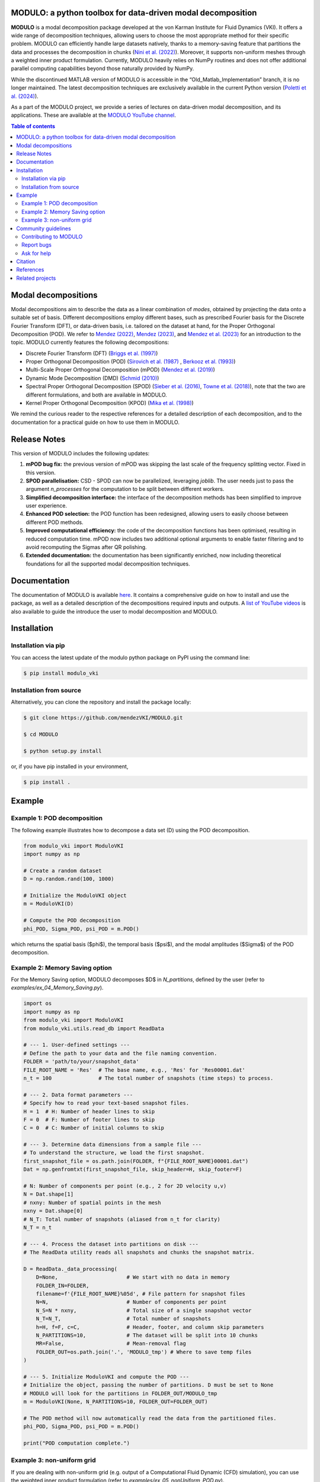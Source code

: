 MODULO: a python toolbox for data-driven modal decomposition
-------------------------------------------------------------

.. image:: https://modulo.readthedocs.io/en/latest/_images/modulo_logo.png
   :alt: MODULO logo
   :width: 500px
   :align: center


**MODULO** is a modal decomposition package developed at the von Karman Institute for Fluid Dynamics (VKI). It offers a wide range of decomposition techniques, allowing users to choose the most appropriate method for their specific problem. MODULO can efficiently handle large datasets natively, thanks to a memory-saving feature that partitions the data and processes the decomposition in chunks (`Nini et al. (2022) <https://www.sciencedirect.com/science/article/pii/S2352711020303356>`_). Moreover, it supports non-uniform meshes through a weighted inner product formulation. Currently, MODULO heavily relies on NumPy routines and does not offer additional parallel computing capabilities beyond those naturally provided by NumPy.

While the discontinued MATLAB version of MODULO is accessible in the “Old_Matlab_Implementation” branch, 
it is no longer maintained. The latest decomposition techniques are exclusively available in the current Python version (`Poletti et al. (2024) <https://joss.theoj.org/papers/10.21105/joss.06753>`_).

As a part of the MODULO project, we provide a series of lectures on data-driven modal decomposition, and its applications.
These are available at the `MODULO YouTube channel <https://www.youtube.com/@modulompod5682>`_.

.. contents:: Table of contents

Modal decompositions
--------------------
Modal decompositions aim to describe the data as a linear combination of *modes*, obtained by projecting the data 
onto a suitable set of basis. Different decompositions employ different bases, such as prescribed Fourier basis for 
the Discrete Fourier Transform (DFT), or data-driven basis, i.e. tailored on the dataset at hand, 
for the Proper Orthogonal Decomposition (POD). We refer to `Mendez (2022) <https://doi.org/10.48550/arXiv.2201.03847>`_, `Mendez (2023) <https://doi.org/10.1017/9781108896214.013>`_, and `Mendez et al. (2023) <https://arxiv.org/abs/2208.07746>`_  for an introduction to the topic. 
MODULO currently features the following decompositions: 

- Discrete Fourier Transform (DFT) (`Briggs et al. (1997) <https://epubs.siam.org/doi/book/10.1137/1.9781611971514>`_)
- Proper Orthogonal Decomposition (POD) (`Sirovich et al. (1987) <https://www.ams.org/journals/qam/1987-45-03/S0033-569X-1987-0910464-1/S0033-569X-1987-0910464-1.pdf>`_ , `Berkooz et al. (1993) <https://doi.org/10.1146/annurev.fl.25.010193.002543>`_)
- Multi-Scale Proper Orthogonal Decomposition (mPOD) (`Mendez et al. (2019) <https://arxiv.org/abs/1804.09646>`_)
- Dynamic Mode Decomposition (DMD) (`Schmid (2010) <https://doi.org/10.1017/S0022112010001217>`_)
- Spectral Proper Orthogonal Decomposition (SPOD) (`Sieber et al. (2016) <https://doi.org/10.48550/arXiv.1508.04642>`_, `Towne et al. (2018) <https://doi.org/10.48550/arXiv.1708.04393>`_), 
  note that the two are different formulations, and both are available in MODULO.
- Kernel Proper Orthogonal Decomposition (KPOD) (`Mika et al. (1998) <https://proceedings.neurips.cc/paper_files/paper/1998/file/226d1f15ecd35f784d2a20c3ecf56d7f-Paper.pdf>`_)

We remind the curious reader to the respective references for a detailed description of each decomposition, and to the
documentation for a practical guide on how to use them in MODULO.

Release Notes
-------------
This version of MODULO includes the following updates:

1. **mPOD bug fix:** the previous version of mPOD was skipping the last scale of the frequency splitting vector. Fixed in this version.

2. **SPOD parallelisation:** CSD - SPOD can now be parallelized, leveraging `joblib`. The user needs just to pass the argument `n_processes` for the computation to be
   split between different workers.
   
3. **Simplified decomposition interface:** the interface of the decomposition methods has been simplified to improve user experience. 

4. **Enhanced POD selection:** the POD function has been redesigned, allowing users to easily choose between different POD methods.  
   
5. **Improved computational efficiency:** the code of the decomposition functions has been optimised, resulting in reduced computation time. mPOD now includes two additional optional arguments to enable faster filtering and to avoid recomputing the Sigmas after QR polishing. 
	
6. **Extended documentation:** the documentation has been significantly enriched, now including theoretical foundations for all the supported modal decomposition techniques. 

	
Documentation
-------------

The documentation of MODULO is available `here <https://lorenzoschena.github.io/MODULO/intro.html>`_. It 
contains a comprehensive guide on how to install and use the package, as well as a detailed description of the
decompositions required inputs and outputs. A `list of YouTube videos <https://www.youtube.com/@modulompod5682>`_ 
is also available to guide the introduce the user to modal decomposition and MODULO.

Installation
-------------

Installation via pip
^^^^^^^^^^^^^^^^^^^^

You can access the latest update of the modulo python package on PyPI using the command line:

.. code-block:: bash

    $ pip install modulo_vki

Installation from source 
^^^^^^^^^^^^^^^^^^^^^^^^

Alternatively, you can clone the repository and install the package locally:

.. code-block:: bash

    $ git clone https://github.com/mendezVKI/MODULO.git

    $ cd MODULO

    $ python setup.py install

or, if you have pip installed in your environment, 

.. code-block:: bash

    $ pip install .


Example 
-------------

Example 1: POD decomposition
^^^^^^^^^^^^^^^^^^^^^^^^^^^^^

The following example illustrates how to decompose a data set (D) using the POD decomposition.

.. code-block:: python 

    from modulo_vki import ModuloVKI 
    import numpy as np

    # Create a random dataset
    D = np.random.rand(100, 1000)

    # Initialize the ModuloVKI object
    m = ModuloVKI(D) 

    # Compute the POD decomposition
    phi_POD, Sigma_POD, psi_POD = m.POD()

which returns the spatial basis ($\phi$), the temporal basis ($\psi$), and the modal 
amplitudes ($\Sigma$) of the POD decomposition. 

Example 2: Memory Saving option 
^^^^^^^^^^^^^^^^^^^^^^^^^^^^^^^^

For the Memory Saving option, MODULO decomposes $D$ in `N_partitions`, defined 
by the user (refer to `examples/ex_04_Memory_Saving.py`).

.. code-block:: python

    import os
    import numpy as np
    from modulo_vki import ModuloVKI
    from modulo_vki.utils.read_db import ReadData

    # --- 1. User-defined settings ---
    # Define the path to your data and the file naming convention.
    FOLDER = 'path/to/your/snapshot_data'
    FILE_ROOT_NAME = 'Res'  # The base name, e.g., 'Res' for 'Res00001.dat'
    n_t = 100               # The total number of snapshots (time steps) to process.

    # --- 2. Data format parameters ---
    # Specify how to read your text-based snapshot files.
    H = 1  # H: Number of header lines to skip
    F = 0  # F: Number of footer lines to skip
    C = 0  # C: Number of initial columns to skip

    # --- 3. Determine data dimensions from a sample file ---
    # To understand the structure, we load the first snapshot.
    first_snapshot_file = os.path.join(FOLDER, f"{FILE_ROOT_NAME}00001.dat")
    Dat = np.genfromtxt(first_snapshot_file, skip_header=H, skip_footer=F)

    # N: Number of components per point (e.g., 2 for 2D velocity u,v)
    N = Dat.shape[1]
    # nxny: Number of spatial points in the mesh
    nxny = Dat.shape[0]
    # N_T: Total number of snapshots (aliased from n_t for clarity)
    N_T = n_t

    # --- 4. Process the dataset into partitions on disk ---
    # The ReadData utility reads all snapshots and chunks the snapshot matrix.

    D = ReadData._data_processing(
        D=None,                      # We start with no data in memory
        FOLDER_IN=FOLDER,
        filename=f'{FILE_ROOT_NAME}%05d', # File pattern for snapshot files
        N=N,                         # Number of components per point
        N_S=N * nxny,                # Total size of a single snapshot vector
        N_T=N_T,                     # Total number of snapshots
        h=H, f=F, c=C,               # Header, footer, and column skip parameters
        N_PARTITIONS=10,             # The dataset will be split into 10 chunks
        MR=False,                    # Mean-removal flag
        FOLDER_OUT=os.path.join('.', 'MODULO_tmp') # Where to save temp files
    )

    # --- 5. Initialize ModuloVKI and compute the POD ---
    # Initialize the object, passing the number of partitions. D must be set to None 
    # MODULO will look for the partitions in FOLDER_OUT/MODULO_tmp
    m = ModuloVKI(None, N_PARTITIONS=10, FOLDER_OUT=FOLDER_OUT)

    # The POD method will now automatically read the data from the partitioned files.
    phi_POD, Sigma_POD, psi_POD = m.POD()

    print("POD computation complete.")

Example 3: non-uniform grid
^^^^^^^^^^^^^^^^^^^^^^^^^^^^

If you are dealing with non-uniform grid (e.g. output of a Computational Fluid Dynamic (CFD) simulation),
you can use the weighted inner product formulation (refer to `examples/ex_05_nonUniform_POD.py`).

.. code-block:: python 

    from modulo_vki import ModuloVKI 
    import numpy as np

    # Create a random dataset
    D = np.random.rand(100, 1000)

    # Get the area of the grid
    a_dataSet = gridData.compute_cell_sizes()
    area = a_dataSet['Area']

    # Compute weights
    areaTot = np.sum(area)
    weights = area/areaTot # sum should be equal to 1

    # Initialize the ModuloVKI object
    m = ModuloVKI(D, weights=weights) 

    # Compute the POD decomposition
    phi_POD, Sigma_POD, psi_POD = m.POD()
	
Community guidelines
---------------------

Contributing to MODULO
^^^^^^^^^^^^^^^^^^^^^^^
We welcome contributions to MODULO. 

It is recommended to perform a shallow clone of the repository to avoid downloading the entire history of the project:

.. code-block:: bash

    $ git clone --depth 1 https://github.com/mendezVKI/MODULO.git

This will download only the latest version of the repository, which is sufficient for contributing to the project, and will save 
you time and disk space.

To create a new feature, please submit a pull request, specifying the proposed changes and 
providing an example of how to use the new feature (that will be included in the `examples/` folder).

The pull request will be reviewed by the MODULO team before being merged into the main branch, and your contribution duly acknowledged.

Report bugs 
^^^^^^^^^^^^
If you find a bug, or you encounter unexpected behaviour, please open an issue on the MODULO GitHub repository.

Ask for help
^^^^^^^^^^^^
If you have troubles using MODULO, or you need help with a specific decomposition, please open an issue on the MODULO GitHub repository.

Citation
--------

If you use MODULO in your research, please cite it as follows:

Poletti, R., Schena, L., Ninni, D., Mendez, M. A. (2024).  
*MODULO: A Python toolbox for data-driven modal decomposition*.  
Journal of Open Source Software, 9(102), 6753. https://doi.org/10.21105/joss.06753

.. code-block:: text

    @article{Poletti2024, 
      doi = {10.21105/joss.06753}, 
      url = {https://doi.org/10.21105/joss.06753}, 
      year = {2024},
      publisher = {The Open Journal}, 
      volume = {9}, 
      number = {102}, 
      pages = {6753},
      author = {R. Poletti and L. Schena and D. Ninni and M. A. Mendez}, 
      title = {MODULO: A Python toolbox for data-driven modal decomposition},
      journal = {Journal of Open Source Software}
    }
	
and 

Ninni, D., & Mendez, M. A. (2020).  
*MODULO: A software for Multiscale Proper Orthogonal Decomposition of data*.  
SoftwareX, 12, 100622. https://doi.org/10.1016/j.softx.2020.100622

.. code-block:: text

    @article{ninni2020modulo,
        title={MODULO: A software for Multiscale Proper Orthogonal Decomposition of data},
        author={Ninni, Davide and Mendez, Miguel A},
        journal={SoftwareX},
        volume={12},
        pages={100622},
        year={2020},
        publisher={Elsevier}
    }


References
----------

- Mendez, Miguel Alfonso. "Statistical Treatment, Fourier and Modal Decomposition." arXiv preprint arXiv:2201.03847 (2022).
- Mendez, M. A. (2023) "Generalized and Multiscale Modal Analysis". In : Mendez M.A., Ianiro, A., Noack, B.R., Brunton, S. L. (Eds), 
  "Data-Driven Fluid Mechanics: Combining First Principles and Machine Learning". Cambridge University Press, 2023:153-181. 
  https://doi.org/10.1017/9781108896214.013. The pre-print is available at https://arxiv.org/abs/2208.12630.
- Ninni, Davide, and Miguel A. Mendez. "MODULO: A software for Multiscale Proper Orthogonal Decomposition of data." SoftwareX 12 (2020): 100622.
- Poletti, Romain, Schena, Lorenzo, Ninni, David, and Mendez, Miguel A. "Modulo: A python toolbox for data-driven modal decomposition". Journal of Open Source Software (2024), 9(102), 6753.
- Mendez, Miguel A. "Linear and nonlinear dimensionality reduction from fluid mechanics to machine learning." Measurement Science and Technology 34.4 (2023): 042001. 
- Briggs, William L., and Van Emden Henson. The DFT: an owner's manual for the discrete Fourier transform. Society for Industrial and Applied Mathematics, 1995.
- Berkooz, Gal, Philip Holmes, and John L. Lumley. "The proper orthogonal decomposition in the analysis of turbulent flows." Annual review of fluid mechanics 25.1 (1993): 539-575.
- Sirovich, Lawrence. "Turbulence and the dynamics of coherent structures. III. Dynamics and scaling." Quarterly of Applied mathematics 45.3 (1987): 583-590.
- Mendez, M. A., M. Balabane, and J-M. Buchlin. "Multi-scale proper orthogonal decomposition of complex fluid flows." Journal of Fluid Mechanics 870 (2019): 988-1036.
- Schmid, Peter J. "Dynamic mode decomposition of numerical and experimental data." Journal of fluid mechanics 656 (2010): 5-28.
- Sieber, Moritz, C. Oliver Paschereit, and Kilian Oberleithner. "Spectral proper orthogonal decomposition." Journal of Fluid Mechanics 792 (2016): 798-828.
- Towne, Aaron, Oliver T. Schmidt, and Tim Colonius. "Spectral proper orthogonal decomposition and its relationship to dynamic mode decomposition and resolvent analysis." Journal of Fluid Mechanics 847 (2018): 821-867.
- Mika, Sebastian, et al. "Kernel PCA and de-noising in feature spaces." Advances in neural information processing systems 11 (1998).

Related projects
----------------
MODULO encapsulates a wide range of decomposition techniques, but not all of them. We refer to the project below for an additional set of decomposition techniques:

- ModRed, https://github.com/belson17/modred

There are also decomposition-specific projects, some of which are listed below:

- Rogowski, Marcin, Brandon CY Yeung, Oliver T. Schmidt, Romit Maulik, Lisandro Dalcin, Matteo Parsani, and Gianmarco Mengaldo. "Unlocking massively parallel spectral proper orthogonal decompositions in the PySPOD package." Computer Physics Communications 302 (2024): 109246.
- Lario, A., Maulik, R., Schmidt, O.T., Rozza, G. and Mengaldo, G., 2022. Neural-network learning of SPOD latent dynamics. Journal of Computational Physics, 468, p.111475.
- Ichinaga, Andreuzzi, Demo, Tezzele, Lapo, Rozza, Brunton, Kutz. PyDMD: A Python package for robust dynamic mode decomposition. arXiv preprint, 2024.
- Rogowski, Marcin, et al. "Unlocking massively parallel spectral proper orthogonal decompositions in the PySPOD package." Computer Physics Communications 302 (2024): 109246.






